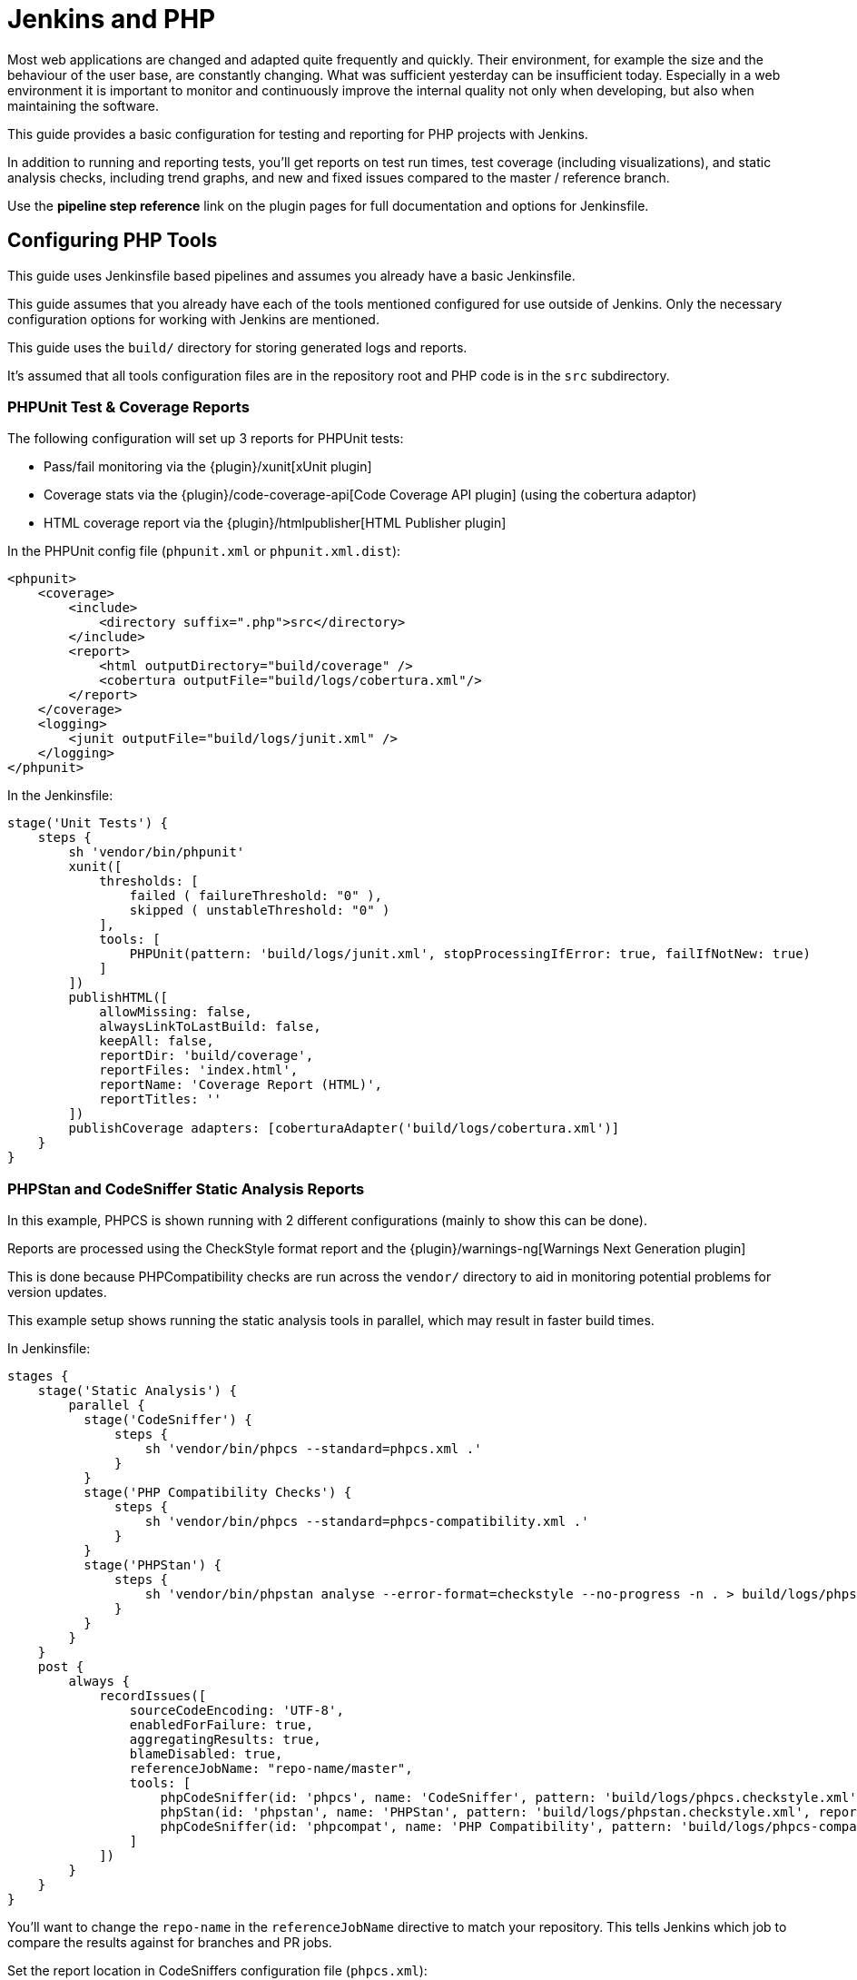 = Jenkins and PHP

Most web applications are changed and adapted quite frequently and quickly.
Their environment, for example the size and the behaviour of the user base, are
constantly changing. What was sufficient yesterday can be insufficient today.
Especially in a web environment it is important to monitor and continuously
improve the internal quality not only when developing, but also when
maintaining the software.

This guide provides a basic configuration for testing and reporting for PHP
projects with Jenkins.

In addition to running and reporting tests, you'll get reports on test run
times, test coverage (including visualizations), and static analysis checks,
including trend graphs, and new and fixed issues compared to the master /
reference branch.

Use the *pipeline step reference* link on the plugin pages for full
documentation and options for Jenkinsfile.


== Configuring PHP Tools

This guide uses Jenkinsfile based pipelines and assumes you already have a
basic Jenkinsfile.

This guide assumes that you already have each of the tools mentioned
configured for use outside of Jenkins. Only the necessary configuration
options for working with Jenkins are mentioned.

This guide uses the `build/` directory for storing generated logs and reports.

It's assumed that all tools configuration files are in the repository root and
PHP code is in the `src` subdirectory.

=== PHPUnit Test & Coverage Reports

The following configuration will set up 3 reports for PHPUnit tests:

* Pass/fail monitoring via the {plugin}/xunit[xUnit plugin]
* Coverage stats via the {plugin}/code-coverage-api[Code Coverage API plugin] (using the cobertura adaptor)
* HTML coverage report via the {plugin}/htmlpublisher[HTML Publisher plugin]

In the PHPUnit config file (`phpunit.xml` or `phpunit.xml.dist`):

[source,xml]
----
<phpunit>
    <coverage>
        <include>
            <directory suffix=".php">src</directory>
        </include>
        <report>
            <html outputDirectory="build/coverage" />
            <cobertura outputFile="build/logs/cobertura.xml"/>
        </report>
    </coverage>
    <logging>
        <junit outputFile="build/logs/junit.xml" />
    </logging>
</phpunit>
----

In the Jenkinsfile:

[source,groovy]
----
stage('Unit Tests') {
    steps {
        sh 'vendor/bin/phpunit'
        xunit([
            thresholds: [
                failed ( failureThreshold: "0" ),
                skipped ( unstableThreshold: "0" )
            ],
            tools: [
                PHPUnit(pattern: 'build/logs/junit.xml', stopProcessingIfError: true, failIfNotNew: true)
            ]
        ])
        publishHTML([
            allowMissing: false,
            alwaysLinkToLastBuild: false,
            keepAll: false,
            reportDir: 'build/coverage',
            reportFiles: 'index.html',
            reportName: 'Coverage Report (HTML)',
            reportTitles: ''
        ])
        publishCoverage adapters: [coberturaAdapter('build/logs/cobertura.xml')]
    }
}
----

=== PHPStan and CodeSniffer Static Analysis Reports

In this example, PHPCS is shown running with 2 different configurations (mainly
to show this can be done).

Reports are processed using the CheckStyle format report and the
{plugin}/warnings-ng[Warnings Next Generation plugin]

This is done because PHPCompatibility checks are run across the `vendor/`
directory to aid in monitoring potential problems for version updates.

This example setup shows running the static analysis tools in parallel, which
may result in faster build times.

In Jenkinsfile:
[source,groovy]
----
stages {
    stage('Static Analysis') {
        parallel {
          stage('CodeSniffer') {
              steps {
                  sh 'vendor/bin/phpcs --standard=phpcs.xml .'
              }
          }
          stage('PHP Compatibility Checks') {
              steps {
                  sh 'vendor/bin/phpcs --standard=phpcs-compatibility.xml .'
              }
          }
          stage('PHPStan') {
              steps {
                  sh 'vendor/bin/phpstan analyse --error-format=checkstyle --no-progress -n . > build/logs/phpstan.checkstyle.xml'
              }
          }
        }
    }
    post {
        always {
            recordIssues([
                sourceCodeEncoding: 'UTF-8',
                enabledForFailure: true,
                aggregatingResults: true,
                blameDisabled: true,
                referenceJobName: "repo-name/master",
                tools: [
                    phpCodeSniffer(id: 'phpcs', name: 'CodeSniffer', pattern: 'build/logs/phpcs.checkstyle.xml', reportEncoding: 'UTF-8'),
                    phpStan(id: 'phpstan', name: 'PHPStan', pattern: 'build/logs/phpstan.checkstyle.xml', reportEncoding: 'UTF-8'),
                    phpCodeSniffer(id: 'phpcompat', name: 'PHP Compatibility', pattern: 'build/logs/phpcs-compat.checkstyle.xml', reportEncoding: 'UTF-8')
                ]
            ])
        }
    }
}
----

You'll want to change the `repo-name` in the `referenceJobName` directive to
match your repository. This tells Jenkins which job to compare the results
against for branches and PR jobs.

Set the report location in CodeSniffers configuration file (`phpcs.xml`):
[source,xml]
----
<ruleset name="Default">
    <arg name="report-checkstyle" value="build/logs/phpcs.checkstyle.xml" />
</ruleset>
----

==== Ignoring tool run failures / tuning failure conditions
If you want the build to pass regardless of the results of tools (ie. ignore
the exit code), you can append `|| exit 0` to the end of the `sh` command.

Alternatively, for CodeSniffer you can add the following into the configuration
file (`phpcs.xml`):
[source,xml]
----
<ruleset name="default">
    <config name="ignore_errors_on_exit" value="1" />
    <config name="ignore_warnings_on_exit" value="1" />
</ruleset>
----

You can then fine-tune the failure conditions using the
link:/doc/pipeline/steps/warnings-ng/[Warnings-NG pipeline configuration]

==== Results Caching

You can improve build times (for each run after the first) using caching
features available in both CodeSniffer and PHPStan.

In CodeSniffers configuration file (`phpcs.xml`):
[source,xml]
----
<ruleset name="default">
    <arg name="cache" value="build/cache/codesniffer.phpcs" />
</ruleset>
----

If you have multiple CodeSniffer configurations as in the example Jenkinsfile
above, be sure to set different cache paths.

In PHPStan's configuration file (`phpstan.neon`):
[source]
----
parameters:
    tmpDir: build/cache/phpstan
----

.PHP plugins for Jenkins
****
{plugin}xunit[xUnit]

processing PHPUnit's JUnit XML logfile

{plugin}warnings-ng[Warnings Next Generation plugin]

collects PHP compiler warnings and issues from static analysis tools such as PHP_CodeSniffer, PHPMD and phpcpd

{plugin}code-coverage-api[Code Coverage API]

for processing PHPUnit's code coverage data

{plugin}htmlpublisher[HTML Publisher]

for publishing documentation generated by phpDox, for instance
****
